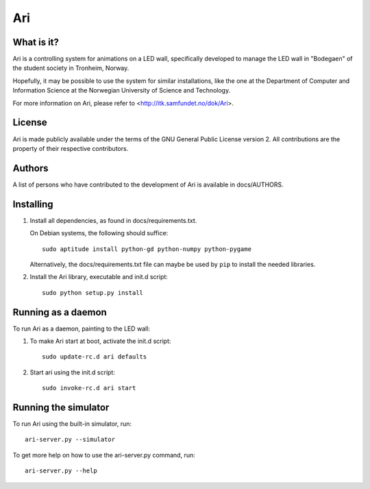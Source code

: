 Ari
===


What is it?
-----------

Ari is a controlling system for animations on a LED wall, specifically
developed to manage the LED wall in "Bodegaen" of the student society in
Tronheim, Norway.

Hopefully, it may be possible to use the system for similar installations, like
the one at the Department of Computer and Information Science at the Norwegian
University of Science and Technology.

For more information on Ari, please refer to <http://itk.samfundet.no/dok/Ari>.


License
-------

Ari is made publicly available under the terms of the GNU General Public
License version 2. All contributions are the property of their respective
contributors.


Authors
-------

A list of persons who have contributed to the development of Ari is available
in docs/AUTHORS.


Installing
----------

1. Install all dependencies, as found in docs/requirements.txt.

   On Debian systems, the following should suffice::

    sudo aptitude install python-gd python-numpy python-pygame

   Alternatively, the docs/requirements.txt file can maybe be used by ``pip``
   to install the needed libraries.

2. Install the Ari library, executable and init.d script::

    sudo python setup.py install


Running as a daemon
-------------------

To run Ari as a daemon, painting to the LED wall:

1. To make Ari start at boot, activate the init.d script::

    sudo update-rc.d ari defaults

2. Start ari using the init.d script::

    sudo invoke-rc.d ari start


Running the simulator
---------------------

To run Ari using the built-in simulator, run::

    ari-server.py --simulator

To get more help on how to use the ari-server.py command, run::

    ari-server.py --help

